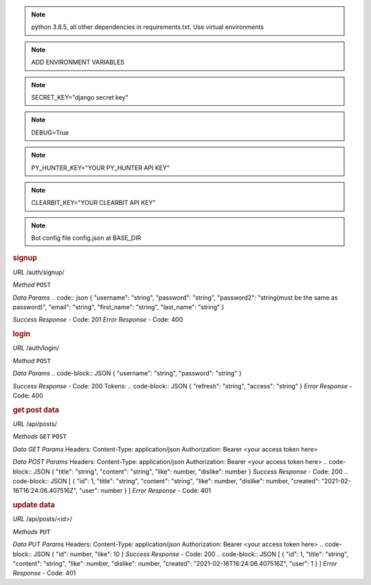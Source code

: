 .. note:: python 3.8.5, all other dependencies in requirements.txt. Use virtual environments
.. note:: ADD ENVIRONMENT VARIABLES

.. note:: SECRET_KEY="django secret key"
.. note:: DEBUG=True
.. note:: PY_HUNTER_KEY="YOUR PY_HUNTER API KEY"
.. note:: CLEARBIT_KEY="YOUR CLEARBIT API KEY"

.. note:: Bot config file config.json at BASE_DIR

.. rubric:: **signup**

*URL*
/auth/signup/

*Method*
``POST``

*Data Params*
.. code:: json
{
"username": "string",
"password": "string",
"password2": "string(must be the same as password)",
"email": "string",
"first_name": "string",
"last_name": "string"
}

*Success Response*
- Code: 201
*Error Response*
- Code: 400

.. rubric:: **login**

*URL*
/auth/login/

*Method*
``POST``

*Data Params*
.. code-block:: JSON
{
"username": "string",
"password": "string"
}

*Success Response*
- Code: 200
Tokens:
.. code-block:: JSON
{
"refresh": "string",
"access": "string"
}
*Error Response*
- Code: 400

.. rubric:: **get post data**

*URL*
/api/posts/

*Methods*
``GET`` ``POST``

*Data GET Params*
Headers:
Content-Type: application/json
Authorization: Bearer <your access token here>

*Data POST Params*
Headers:
Content-Type: application/json
Authorization: Bearer <your access token here>
.. code-block:: JSON
{
"title": "string",
"content": "string",
"like": number,
"dislike": number
}
*Success Response*
- Code: 200
.. code-block:: JSON
[
{
"id": 1,
"title": "string",
"content": "string",
"like": number,
"dislike": number,
"created": "2021-02-16T16:24:06.407516Z",
"user": number
}
]
*Error Response*
- Code: 401

.. rubric:: **update data**

*URL*
/api/posts/<id>/

*Methods*
``PUT``

*Data PUT Params*
Headers:
Content-Type: application/json
Authorization: Bearer <your access token here>
.. code-block:: JSON
{
"id": number,
"like": 10
}
*Success Response*
- Code: 200
.. code-block:: JSON
[
{
"id": 1,
"title": "string",
"content": "string",
"like": number,
"dislike": number,
"created": "2021-02-16T16:24:06.407516Z",
"user": 1
}
]
*Error Response*
- Code: 401
